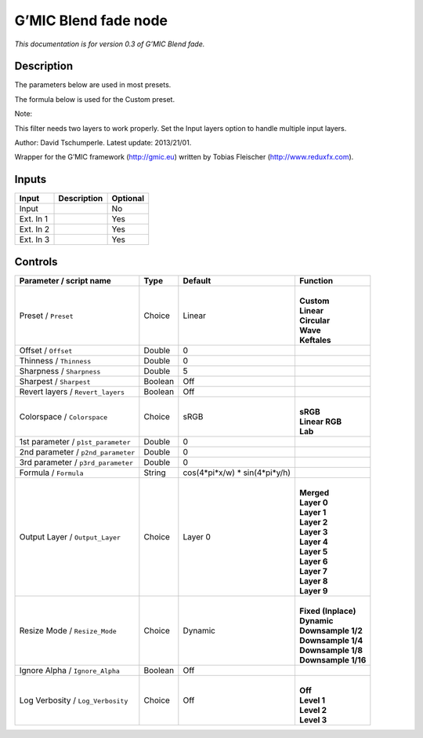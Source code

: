 .. _eu.gmic.Blendfade:

G’MIC Blend fade node
=====================

*This documentation is for version 0.3 of G’MIC Blend fade.*

Description
-----------

The parameters below are used in most presets.

The formula below is used for the Custom preset.

Note:

This filter needs two layers to work properly. Set the Input layers option to handle multiple input layers.

Author: David Tschumperle. Latest update: 2013/21/01.

Wrapper for the G’MIC framework (http://gmic.eu) written by Tobias Fleischer (http://www.reduxfx.com).

Inputs
------

+-----------+-------------+----------+
| Input     | Description | Optional |
+===========+=============+==========+
| Input     |             | No       |
+-----------+-------------+----------+
| Ext. In 1 |             | Yes      |
+-----------+-------------+----------+
| Ext. In 2 |             | Yes      |
+-----------+-------------+----------+
| Ext. In 3 |             | Yes      |
+-----------+-------------+----------+

Controls
--------

.. tabularcolumns:: |>{\raggedright}p{0.2\columnwidth}|>{\raggedright}p{0.06\columnwidth}|>{\raggedright}p{0.07\columnwidth}|p{0.63\columnwidth}|

.. cssclass:: longtable

+------------------------------------+---------+--------------------------------+-----------------------+
| Parameter / script name            | Type    | Default                        | Function              |
+====================================+=========+================================+=======================+
| Preset / ``Preset``                | Choice  | Linear                         | |                     |
|                                    |         |                                | | **Custom**          |
|                                    |         |                                | | **Linear**          |
|                                    |         |                                | | **Circular**        |
|                                    |         |                                | | **Wave**            |
|                                    |         |                                | | **Keftales**        |
+------------------------------------+---------+--------------------------------+-----------------------+
| Offset / ``Offset``                | Double  | 0                              |                       |
+------------------------------------+---------+--------------------------------+-----------------------+
| Thinness / ``Thinness``            | Double  | 0                              |                       |
+------------------------------------+---------+--------------------------------+-----------------------+
| Sharpness / ``Sharpness``          | Double  | 5                              |                       |
+------------------------------------+---------+--------------------------------+-----------------------+
| Sharpest / ``Sharpest``            | Boolean | Off                            |                       |
+------------------------------------+---------+--------------------------------+-----------------------+
| Revert layers / ``Revert_layers``  | Boolean | Off                            |                       |
+------------------------------------+---------+--------------------------------+-----------------------+
| Colorspace / ``Colorspace``        | Choice  | sRGB                           | |                     |
|                                    |         |                                | | **sRGB**            |
|                                    |         |                                | | **Linear RGB**      |
|                                    |         |                                | | **Lab**             |
+------------------------------------+---------+--------------------------------+-----------------------+
| 1st parameter / ``p1st_parameter`` | Double  | 0                              |                       |
+------------------------------------+---------+--------------------------------+-----------------------+
| 2nd parameter / ``p2nd_parameter`` | Double  | 0                              |                       |
+------------------------------------+---------+--------------------------------+-----------------------+
| 3rd parameter / ``p3rd_parameter`` | Double  | 0                              |                       |
+------------------------------------+---------+--------------------------------+-----------------------+
| Formula / ``Formula``              | String  | cos(4*pi*x/w) \* sin(4*pi*y/h) |                       |
+------------------------------------+---------+--------------------------------+-----------------------+
| Output Layer / ``Output_Layer``    | Choice  | Layer 0                        | |                     |
|                                    |         |                                | | **Merged**          |
|                                    |         |                                | | **Layer 0**         |
|                                    |         |                                | | **Layer 1**         |
|                                    |         |                                | | **Layer 2**         |
|                                    |         |                                | | **Layer 3**         |
|                                    |         |                                | | **Layer 4**         |
|                                    |         |                                | | **Layer 5**         |
|                                    |         |                                | | **Layer 6**         |
|                                    |         |                                | | **Layer 7**         |
|                                    |         |                                | | **Layer 8**         |
|                                    |         |                                | | **Layer 9**         |
+------------------------------------+---------+--------------------------------+-----------------------+
| Resize Mode / ``Resize_Mode``      | Choice  | Dynamic                        | |                     |
|                                    |         |                                | | **Fixed (Inplace)** |
|                                    |         |                                | | **Dynamic**         |
|                                    |         |                                | | **Downsample 1/2**  |
|                                    |         |                                | | **Downsample 1/4**  |
|                                    |         |                                | | **Downsample 1/8**  |
|                                    |         |                                | | **Downsample 1/16** |
+------------------------------------+---------+--------------------------------+-----------------------+
| Ignore Alpha / ``Ignore_Alpha``    | Boolean | Off                            |                       |
+------------------------------------+---------+--------------------------------+-----------------------+
| Log Verbosity / ``Log_Verbosity``  | Choice  | Off                            | |                     |
|                                    |         |                                | | **Off**             |
|                                    |         |                                | | **Level 1**         |
|                                    |         |                                | | **Level 2**         |
|                                    |         |                                | | **Level 3**         |
+------------------------------------+---------+--------------------------------+-----------------------+
